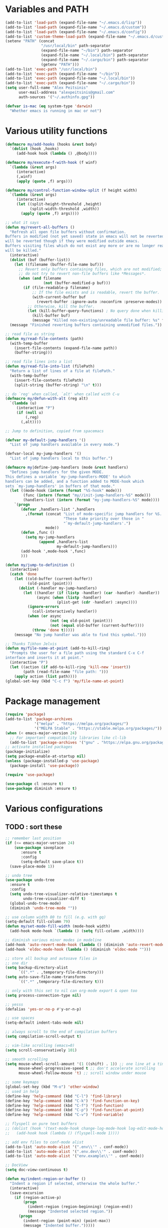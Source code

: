 * Variables and PATH
   
#+BEGIN_SRC emacs-lisp
(add-to-list 'load-path (expand-file-name "~/.emacs.d/lisp"))
(add-to-list 'load-path (expand-file-name "~/.emacs.d/custom"))
(add-to-list 'load-path (expand-file-name "~/.emacs.d/config"))
(add-to-list 'custom-theme-load-path (expand-file-name "~/.emacs.d/custom-themes/"))
(setenv "PATH" (concat
                "/usr/local/bin" path-separator
                (expand-file-name "~/bin") path-separator
                (expand-file-name "~/.local/bin") path-separator
                (expand-file-name "~/.cargo/bin") path-separator
                (getenv "PATH")))
(add-to-list 'exec-path "/usr/local/bin")
(add-to-list 'exec-path (expand-file-name "~/bin"))
(add-to-list 'exec-path (expand-file-name "~/.local/bin"))
(add-to-list 'exec-path (expand-file-name "~/.cargo/bin"))
(setq user-full-name "Alex Peitsinis"
      user-mail-address "alexpeitsinis@gmail.com"
      auth-sources '("~/.authinfo.gpg"))

(defvar is-mac (eq system-type 'darwin)
  "Whether emacs is running in mac or not")
#+END_SRC
   
* Various utility functions
   
#+BEGIN_SRC emacs-lisp
(defmacro my/add-hooks (hooks &rest body)
  `(dolist (hook ,hooks)
     (add-hook hook (lambda () ,@body))))

(defmacro my/execute-f-with-hook (f winf)
  `(lambda (&rest args)
     (interactive)
     (,winf)
     (apply (quote ,f) args)))

(defmacro my/control-function-window-split (f height width)
  `(lambda (&rest args)
     (interactive)
     (let ((split-height-threshold ,height)
           (split-width-threshold ,width))
       (apply (quote ,f) args))))

;; what it says
(defun my/revert-all-buffers ()
  "Refresh all open file buffers without confirmation.
Buffers in modified (not yet saved) state in emacs will not be reverted. They
will be reverted though if they were modified outside emacs.
Buffers visiting files which do not exist any more or are no longer readable
will be killed."
  (interactive)
  (dolist (buf (buffer-list))
    (let ((filename (buffer-file-name buf)))
      ;; Revert only buffers containing files, which are not modified;
      ;; do not try to revert non-file buffers like *Messages*.
      (when (and filename
                 (not (buffer-modified-p buf)))
        (if (file-readable-p filename)
            ;; If the file exists and is readable, revert the buffer.
            (with-current-buffer buf
              (revert-buffer :ignore-auto :noconfirm :preserve-modes))
          ;; Otherwise, kill the buffer.
          (let (kill-buffer-query-functions) ; No query done when killing buffer
            (kill-buffer buf)
            (message "Killed non-existing/unreadable file buffer: %s" filename))))))
  (message "Finished reverting buffers containing unmodified files."))

;; read file as string
(defun my/read-file-contents (path)
  (with-temp-buffer
    (insert-file-contents (expand-file-name path))
    (buffer-string)))

;; read file lines into a list
(defun my/read-file-into-list (filePath)
  "Return a list of lines of a file at filePath."
  (with-temp-buffer
    (insert-file-contents filePath)
    (split-string (buffer-string) "\n" t)))

;; do `reg' when called, `alt' when called with C-u
(defmacro my/defun-with-alt (reg alt)
  `(lambda (u)
     (interactive "P")
     (if (null u)
         (,reg)
       (,alt))))

;; Jump to definition, copied from spacemacs

(defvar my-default-jump-handlers '()
  "List of jump handlers available in every mode.")

(defvar-local my-jump-handlers '()
  "List of jump handlers local to this buffer.")

(defmacro my|define-jump-handlers (mode &rest handlers)
  "Defines jump handlers for the given MODE.
This defines a variable `my-jump-handlers-MODE' to which
handlers can be added, and a function added to MODE-hook which
sets `my-jump-handlers' in buffers of that mode."
  (let ((mode-hook (intern (format "%S-hook" mode)))
        (func (intern (format "my//init-jump-handlers-%S" mode)))
        (handlers-list (intern (format "my-jump-handlers-%S" mode))))
    `(progn
       (defvar ,handlers-list ',handlers
         ,(format (concat "List of mode-specific jump handlers for %S. "
                          "These take priority over those in "
                          "`my-default-jump-handlers'.")
                  mode))
       (defun ,func ()
         (setq my-jump-handlers
               (append ,handlers-list
                       my-default-jump-handlers)))
       (add-hook ',mode-hook ',func)
       )))

(defun my/jump-to-definition ()
  (interactive)
  (catch 'done
    (let ((old-buffer (current-buffer))
          (old-point (point)))
      (dolist (-handler my-jump-handlers)
        (let ((handler (if (listp -handler) (car -handler) -handler))
              (async (when (listp -handler)
                       (plist-get (cdr -handler) :async))))
          (ignore-errors
            (call-interactively handler))
          (when (or async
                    (not (eq old-point (point)))
                    (not (equal old-buffer (current-buffer))))
            (throw 'done t)))))
    (message "No jump handler was able to find this symbol.")))

;; Thanks Tikhon Jelvis
(defun my/file-name-at-point (add-to-kill-ring)
  "Prompts the user for a file path using the standard C-x C-f
interface and inserts it at point."
  (interactive "P")
  (let ((action (if add-to-kill-ring 'kill-new 'insert))
        (path (read-file-name "file path: ")))
    (apply action (list path))))
(global-set-key (kbd "C-c f") 'my/file-name-at-point)
#+END_SRC

* Package management
   
#+BEGIN_SRC emacs-lisp
(require 'package)
(add-to-list 'package-archives
             '("melpa" . "https://melpa.org/packages/")
             '("MELPA Stable" . "https://stable.melpa.org/packages/"))
(when (< emacs-major-version 24)
  ;; For important compatibility libraries like cl-lib
  (add-to-list 'package-archives '("gnu" . "https://elpa.gnu.org/packages/")))
;; activate installed packages
(package-initialize)
(setq package-enable-at-startup nil)
(unless (package-installed-p 'use-package)
  (package-install 'use-package))

(require 'use-package)

(use-package cl :ensure t)
(use-package diminish :ensure t)
#+END_SRC
   
* Various configurations
** TODO : sort these
   
#+BEGIN_SRC emacs-lisp
;; remember last position
(if (<= emacs-major-version 24)
    (use-package saveplace
       :ensure t
       :config
       (setq-default save-place t))
  (save-place-mode 1))

;; undo tree
(use-package undo-tree
  :ensure t
  :config
  (setq undo-tree-visualizer-relative-timestamps t
        undo-tree-visualizer-diff t)
  (global-undo-tree-mode)
  (diminish 'undo-tree-mode ""))

;; use column width 80 to fill (e.g. with gq)
(setq-default fill-column 79)
(defun my/set-mode-fill-width (mode-hook width)
  (add-hook mode-hook `(lambda () (setq fill-column ,width))))

;; diminish various minor modes in modeline
(add-hook 'auto-revert-mode-hook (lambda () (diminish 'auto-revert-mode "")))
(add-hook 'eldoc-mode-hook (lambda () (diminish 'eldoc-mode "")))

;; store all backup and autosave files in
;; one dir
(setq backup-directory-alist
      `((".*" . ,temporary-file-directory)))
(setq auto-save-file-name-transforms
      `((".*" ,temporary-file-directory t)))

;; only with this set to nil can org-mode export & open too
(setq process-connection-type nil)

;; yesss
(defalias 'yes-or-no-p #'y-or-n-p)

;; use spaces
(setq-default indent-tabs-mode nil)

;; always scroll to the end of compilation buffers
(setq compilation-scroll-output t)

;; vim-like scrolling (emacs=0)
(setq scroll-conservatively 101)

;; smooth scrolling
(setq mouse-wheel-scroll-amount '(1 ((shift) . 1)) ;; one line at a time
      mouse-wheel-progressive-speed t ;; don't accelerate scrolling
      mouse-wheel-follow-mouse 't) ;; scroll window under mouse

;; some keymaps
(global-set-key (kbd "M-o") 'other-window)
;; used in help
(define-key 'help-command (kbd "C-l") 'find-library)
(define-key 'help-command (kbd "C-k") 'find-function-on-key)
(define-key 'help-command (kbd "C-f") 'find-function)
(define-key 'help-command (kbd "C-p") 'find-function-at-point)
(define-key 'help-command (kbd "C-v") 'find-variable)

;; flyspell on pure text buffers
;; (dolist (hook '(text-mode-hook change-log-mode-hook log-edit-mode-hook))
;;   (add-hook hook (lambda () (flyspell-mode 1))))

;; add env files to conf-mode alist
(add-to-list 'auto-mode-alist '(".env\\'" . conf-mode))
(add-to-list 'auto-mode-alist '(".env.dev\\'" . conf-mode))
(add-to-list 'auto-mode-alist '("env.example\\'" . conf-mode))

;; DocView
(setq doc-view-continuous t)

(defun my/indent-region-or-buffer ()
  "Indent a region if selected, otherwise the whole buffer."
  (interactive)
  (save-excursion
    (if (region-active-p)
        (progn
          (indent-region (region-beginning) (region-end))
          (message "Indented selected region."))
      (progn
        (indent-region (point-min) (point-max))
        (message "Indented buffer.")))))

(use-package smartparens
  :ensure t
  :defer t
  :commands (sp-split-sexp sp-newline sp-up-sexp)

  :init
  (defun my/smartparens-pair-newline (id action context)
    (save-excursion
      (newline)
      (indent-according-to-mode)))

  (defun my/smartparens-pair-newline-and-indent (id action context)
    (my/smartparens-pair-newline id action context)
    (indent-according-to-mode))

  (setq sp-show-pair-delay 0.2
        ;; fix paren highlighting in normal mode
        sp-show-pair-from-inside t
        sp-cancel-autoskip-on-backward-movement nil
        sp-highlight-pair-overlay nil
        sp-highlight-wrap-overlay nil
        sp-highlight-wrap-tag-overlay nil)

  (use-package evil-smartparens
    :ensure t
    :config
    (diminish 'evil-smartparens-mode ""))

  (my/add-hooks '(prog-mode-hook comint-mode-hook css-mode-hook) (smartparens-mode))
  (setq my/lisp-mode-hooks '(emacs-lisp-mode-hook clojure-mode-hook))
  (my/add-hooks my/lisp-mode-hooks (smartparens-strict-mode) (evil-smartparens-mode))

  :config
  (require 'smartparens-config)
  (show-smartparens-global-mode +1)

  ;; don't create a pair with single quote in minibuffer
  (sp-local-pair 'minibuffer-inactive-mode "'" nil :actions nil)

  (sp-pair "(" nil :post-handlers
           '(:add (my/smartparens-pair-newline-and-indent "RET")))
  (sp-pair "{" nil :post-handlers
           '(:add (my/smartparens-pair-newline-and-indent "RET")))
  (sp-pair "[" nil :post-handlers
           '(:add (my/smartparens-pair-newline-and-indent "RET")))

  (diminish 'smartparens-mode "")

  ;; keybindings
  (sp-use-paredit-bindings)
  (define-key smartparens-mode-map (kbd "C-M-k") 'sp-kill-sexp)
  (define-key smartparens-mode-map (kbd "C-M-w") 'sp-copy-sexp)
  (define-key smartparens-mode-map (kbd "M-j") nil))

(use-package which-key
  :ensure t
  :config
  (which-key-mode)
  (diminish 'which-key-mode ""))

(use-package imenu-list
  :ensure t
  :config

  (defun my/imenu-list-jump-to-window ()
    "Jump to imenu-list window if visible, otherwise create it and jump."
    (interactive)
    (if (get-buffer-window imenu-list-buffer-name)
        (select-window (get-buffer-window imenu-list-buffer-name))
      (progn
        (imenu-list-minor-mode)
        (select-window (get-buffer-window imenu-list-buffer-name)))))

  (defun my/imenu-list-smart-toggle ()
    "If imenu-list window doesn't exist, create it and jump. If if does but
it is not the current buffer, jump there. If it exists and it's the current
buffer, close it."
    (interactive)
    (if (eq (current-buffer) (get-buffer imenu-list-buffer-name))
        (imenu-list-quit-window)
      (my/imenu-list-jump-to-window)))

  ;; (global-set-key (kbd "C-\\") #'imenu-list-minor-mode)
  (global-set-key (kbd "C-\\") #'my/imenu-list-smart-toggle)
  (setq imenu-list-size 30))

(use-package zeal-at-point
  :unless is-mac
  :ensure t
  :config
  (global-set-key (kbd "C-c d") 'zeal-at-point)
  (add-to-list 'zeal-at-point-mode-alist '(python-mode . ("python" "django")))
  (add-to-list 'zeal-at-point-mode-alist '(haskell-mode . "haskell"))
  (add-to-list 'zeal-at-point-mode-alist '(js2-mode . "react")))

(use-package dash-at-point
  :if is-mac
  :ensure t
  :config
  (global-set-key (kbd "C-c d") 'dash-at-point))

(use-package hideshow
  :config
  (diminish 'hs-minor-mode "")
  (add-hook 'prog-mode-hook #'hs-minor-mode))

(use-package expand-region
  :ensure t
  :config
  (global-set-key (kbd "C-=") 'er/expand-region)
  (global-set-key (kbd "C-M-=") 'er/contract-region))

(use-package misc
  :config
  (global-set-key (kbd "M-Z") 'zap-up-to-char))
#+END_SRC

** engine-mode
   
#+BEGIN_SRC emacs-lisp
(use-package engine-mode
  :ensure t
  :config
  (engine-mode t)

  (defengine github
    "https://github.com/search?ref=simplesearch&q=%s"
    :keybinding "c")

  (defengine google
    "http://www.google.com/search?ie=utf-8&oe=utf-8&q=%s"
    :keybinding "g")

  (defengine google-images
    "http://www.google.com/images?hl=en&source=hp&biw=1440&bih=795&gbv=2&aq=f&aqi=&aql=&oq=&q=%s"
    :keybinding "i")

  (defengine google-maps
    "http://maps.google.com/maps?q=%s")

  (defengine rfcs
    "http://pretty-rfc.herokuapp.com/search?q=%s"
    :keybinding "r")

  (defengine wikipedia
    "http://www.wikipedia.org/search-redirect.php?language=en&go=Go&search=%s"
    :keybinding "w")

  (defengine wiktionary
    "https://www.wikipedia.org/search-redirect.php?family=wiktionary&language=en&go=Go&search=%s")

  (defengine wolfram-alpha
    "http://www.wolframalpha.com/input/?i=%s"
    :keybinding "m")

  (defengine youtube
    "http://www.youtube.com/results?aq=f&oq=&search_query=%s"
    :keybinding "v")

  (defengine hoogle
    "https://hoogle.haskell.org/?hoogle=%s"
    :keybinding "h"))
#+END_SRC

** jumping to places

#+BEGIN_SRC emacs-lisp
(defun my/goto-line-show ()
  "Show line numbers temporarily, while prompting for the line number input."
  (interactive)
  (unwind-protect
      (progn
        (linum-mode 1)
        (call-interactively #'goto-line))
    (linum-mode -1)))

(global-set-key (kbd "C-x l") 'my/goto-line-show)
#+END_SRC

** anzu

#+BEGIN_SRC emacs-lisp
(use-package anzu
  :ensure t
  :config
  (use-package evil-anzu
    :ensure t
    :config
    (with-eval-after-load 'evil (require 'evil-anzu)))
  (setq anzu-mode-lighter "")
  (global-anzu-mode +1))
#+END_SRC

* Term, eshell and comint-mode
** Terms
  
#+BEGIN_SRC emacs-lisp
(add-hook 'term-mode-hook
          (lambda ()
            (linum-mode 0)
            (define-key term-raw-map (kbd "M-o") 'other-window)
            (set-face-background 'term (face-attribute 'default :background))))

;; automatically close term buffers on EOF
(defun oleh-term-exec-hook ()
  (let* ((buff (current-buffer))
         (proc (get-buffer-process buff)))
    (set-process-sentinel
     proc
     `(lambda (process event)
        (if (string= event "finished\n")
            (kill-buffer ,buff))))))

(add-hook 'term-exec-hook 'oleh-term-exec-hook)

;; comint
(setq comint-prompt-read-only t)

(defun my/comint-clear-buffer ()
  (interactive)
  (let ((comint-buffer-maximum-size 0))
    (comint-truncate-buffer)))

(add-hook 'comint-mode-hook
          (lambda ()
            (define-key comint-mode-map (kbd "C-l") 'my/comint-clear-buffer)))

#+END_SRC

** eshell

#+BEGIN_SRC emacs-lisp
(setq eshell-destroy-buffer-when-process-dies t)
(setq eshell-history-size 1024)
(setq eshell-prompt-regexp "^[^#$]* [#$] ")
(load "em-hist")           ; So the history vars are defined
(if (boundp 'eshell-save-history-on-exit)
    (setq eshell-save-history-on-exit t)) ; Don't ask, just save
(if (boundp 'eshell-ask-to-save-history)
    (setq eshell-ask-to-save-history 'always)) ; For older(?) version

(defun pwd-repl-home (pwd)
  (interactive)
  (let* ((home (expand-file-name (getenv "HOME")))
   (home-len (length home)))
    (if (and
   (>= (length pwd) home-len)
   (equal home (substring pwd 0 home-len)))
  (concat "~" (substring pwd home-len))
      pwd)))

(defun curr-dir-git-branch-string (pwd)
  "Returns current git branch as a string, or the empty string if
PWD is not in a git repo (or the git command is not found)."
  (interactive)
  (when (and (eshell-search-path "git")
             (locate-dominating-file pwd ".git"))
    (let ((git-output (shell-command-to-string (concat "cd " pwd " && git branch | grep '\\*' | sed -e 's/^\\* //'"))))
      (propertize (concat "["
              (if (> (length git-output) 0)
                  (substring git-output 0 -1)
                "(no branch)")
              "]") 'face 'font-lock-string-face)
      )))

(setq eshell-prompt-function
      (lambda ()
        (concat
         (propertize ((lambda (p-lst)
            (if (> (length p-lst) 3)
                (concat
                 (mapconcat (lambda (elm) (if (zerop (length elm)) ""
                                            (substring elm 0 1)))
                            (butlast p-lst 3)
                            "/")
                 "/"
                 (mapconcat (lambda (elm) elm)
                            (last p-lst 3)
                            "/"))
              (mapconcat (lambda (elm) elm)
                         p-lst
                         "/")))
          (split-string (pwd-repl-home (eshell/pwd)) "/")) 'face 'font-lock-type-face)
         (or (curr-dir-git-branch-string (eshell/pwd)))
         (propertize " $" 'face 'font-lock-type-face)
         (propertize " " 'face 'default)
         )))

(require 'em-smart)
(setq eshell-where-to-jump 'begin)
(setq eshell-review-quick-commands nil)
(setq eshell-smart-space-goes-to-end t)

(defun eshell/clear ()
  (interactive)
  "Clear the eshell buffer."
  (let ((inhibit-read-only t))
    (erase-buffer)
    (eshell-send-input)))

(add-hook 'eshell-mode-hook
          (lambda ()
            (define-key eshell-mode-map (kbd "C-l") 'eshell/clear)))
#+END_SRC

* UI
   
#+BEGIN_SRC emacs-lisp
;; highlight numbers
(use-package highlight-numbers
  :ensure t
  :config
  (my/add-hooks '(prog-mode-hook css-mode-hook) (highlight-numbers-mode)))

;; visual effect after closing delimiter
(setq show-paren-delay 0.3)

;; show column in modeline
(setq column-number-mode t)

;; disable annoying stuff
(setq ring-bell-function 'ignore
      inhibit-startup-message t
      inhibit-splash-screen t
      initial-scratch-message nil)
(menu-bar-mode -1)
(scroll-bar-mode -1)
(tool-bar-mode -1)

;; linum
(use-package linum :config (setq linum-format 'dynamic))

;; hl-line
(setq hl-line-sticky-flag nil)
(defun my/hl-line-set-bg ()
  (let* ((func (if (eq my/theme-type 'dark) 'color-lighten-name 'color-darken-name))
         (bg (face-attribute 'default :background)))
    (set-face-attribute 'hl-line nil :inherit nil)
    (set-face-attribute 'hl-line nil :inverse-video nil)
    (set-face-attribute
     'hl-line nil :background
     (funcall func bg 5))))
(add-hook 'my/theme-change-hook 'my/hl-line-set-bg)
;; (add-hook 'prog-mode-hook 'hl-line-mode)

;; highlight trailing whitespace
(setq whitespace-style '(face trailing))
(add-hook 'whitespace-mode-hook
          #'(lambda () (diminish 'whitespace-mode "")))
(add-hook 'prog-mode-hook #'whitespace-mode)

(use-package fill-column-indicator
  :if (>= emacs-major-version 25)
  :ensure t
  :init
  (setq fci-handle-truncate-lines t)
  (setq
   fci-mode-hooks
   '(python-mode-hook
     markdown-mode-hook))
  (defun my/set-fci-rule-color ()
    (setq fci-rule-color
          (let ((bg-color (face-attribute 'default :background)))
            (if (eq my/theme-type 'dark)
                (color-lighten-name bg-color 10)
              (color-darken-name bg-color 10)))))
  (add-hook 'fci-mode-hook #'my/set-fci-rule-color)
  (my/add-hooks
   fci-mode-hooks
   (my/set-fci-rule-color) (fci-mode)))

;; (use-package hl-todo :ensure t)

#+END_SRC

** highlight whitespace
   
#+BEGIN_SRC emacs-lisp :tangle no
;; 80-column rule
(use-package whitespace
  :ensure t
  :config
  (setq whitespace-line-column 79)
  (setq whitespace-style '(face lines-tail))
  (setq whitespace-global-modes '(python-mode))
  (global-whitespace-mode +1)
  (diminish 'global-whitespace-mode ""))
#+END_SRC

* Theme

#+BEGIN_SRC emacs-lisp
(unless is-mac
  (defvar zenburn-override-colors-alist)
  (setq zenburn-override-colors-alist
        '(
          ("zenburn-bg" . "#3a3a3a")
          ("zenburn-bg+1" . "#494949")
          )))

(defvar my/themes
  `((my/abyss
     .
     ((theme . abyss)
      (faces . ((default (:background "#141414" :foreground "#bbe0f0"))
                (fringe (:background "#282828"))
                (mode-line-inactive (:box nil :foreground "#cc79a7" :background "#3a3a3a"))
                (region (:background "#253b76"))
                (show-paren-match (:background "#365096"))))))
    (my/tomorrow-night-eighties
     .
     ((theme . sanityinc-tomorrow-eighties)
      (faces . ((default (:foreground "#cccccc" :background "#1a1a1a"))
                (region (:background "#424242"))
                (cursor (:background "#cccccc"))
                (font-lock-comment-face (:foreground "#999999" :slant normal))
                (mode-line-buffer-id (:foreground "#cc99cc" :weight bold))
                (persp-selected-face (:foreground "#297fd6" :weight bold))
                (mode-line (:background "#585858" :foreground "#cccccc" :box (:line-width 1 :color "#515151") :weight normal))
                (mode-line-inactive (:inherit mode-line :background "#313131" :foreground "#999999" :weight normal))))))
    (my/darktooth
     .
     ((theme . darktooth)
      (faces . ((fringe (:background "#2a2a2a"))
                (default (:foreground "#e5dfbc" :background "#202020"))
                (persp-selected-face (:foreground "#297fd6" :weight bold))
                (font-lock-function-name-face (:foreground "#74b8bc"))
                (mode-line (:box nil :foreground "#e5dfbc" :background "#4d4845"))
                (mode-line-inactive (:box nil :foreground "#a89984" :background "#33302d"))))))
    (my/nimbus
     .
     ((theme . nimbus)
      (faces . ((mode-line (:box nil :foreground "#ced4e0" :background "#414968"))
                (mode-line-inactive (:box nil :foreground "#4b7192" :background "#272a34"))
                (persp-selected-face (:foreground "#66b1ff" :weight bold))
                (modeline-flycheck-error (:foreground "#e05e5e"))
                (modeline-flycheck-warning (:foreground "#bcb34b"))
                (modeline-flycheck-info (:foreground "#65a0ed"))
                ;; (mode-line-inactive (:foreground "black" :background "#415953"))
                ;; (persp-selected-face (:foreground "blue" :weight bold))
                ;; (modeline-flycheck-error (:foreground "#ff7272"))
                ;; (modeline-flycheck-warning (:foreground "#bcb34b"))
                (region (:background "#203b56"))
                (fringe (:background "#222222"))
                (show-paren-match (:background "#245587"))))))
    (my/blackboard
     .
     ((theme . blackboard)
      (faces . ((default (:foreground "#e2e2e2" :background "#0c1021"))
                (mode-line (:box nil :foreground "#ced4e0" :background "#414968"))
                (mode-line-inactive (:box nil :foreground "#4b7192" :background "#272a34"))
                (modeline-flycheck-error (:foreground "#e05e5e"))
                (modeline-flycheck-warning (:foreground "#bcb34b"))
                (modeline-flycheck-info (:foreground "#65a0ed"))
                (persp-selected-face (:foreground "#66b1ff" :weight bold))
                (font-lock-comment-face (:foreground "#9b9b9b" :slant italic))
                (linum (:inherit fringe :foreground "#607480"))
                (magit-section-highlight (:background "#203b56"))
                (show-paren-match (:background "#245587"))))))
    ))

(defvar my/avail-themes '(deeper-blue wombat))
(defvar my/current-theme 0)

(defvar my/theme-type 'dark)
(defvar my/theme-change-hook nil)

(defun my/set-theme (&optional theme-name theme-type)
  (let* ((theme-name- (if (null theme-name) (elt my/avail-themes my/current-theme) theme-name))
         (theme-name (if (listp theme-name-) (car theme-name-) theme-name-))
         (theme-type
          (if (null theme-type)
              (if (listp theme-name-) (cdr theme-name-))
            theme-type))
         (config (cdr (assoc theme-name my/themes)))
         (my-theme (cdr (assoc 'theme config)))
         (theme (if (null my-theme) theme-name my-theme))
         (tp- (if (null theme-type) (cdr (assoc 'type config)) theme-type))
         (tp (if (null tp-) 'dark tp-))
         (faces (cdr (assoc 'faces config)))
         (post-eval (cdr (assoc 'post-eval config)))
         (org-block-begin-end-bg (cdr (assoc 'org-block-begin-end-bg config)))
         (org-block-fg (cdr (assoc 'org-block-fg config)))
         (org-block-bg (cdr (assoc 'org-block-bg config))))
    ;; disable all currently enabled themes (otherwise faces get messed up)
    (mapc 'disable-theme custom-enabled-themes)
    (load-theme theme t)
    (setq my/theme-type tp)
    (dolist (fc faces)
      (let ((face (nth 0 fc))
            (props (nth 1 fc)))
        (unless (null face)
          (custom-theme-set-faces
           theme
           `(,face ((t ,@props)))))))
    (unless (null post-eval)
      (mapc #'eval post-eval)))
  (run-hooks 'my/theme-change-hook))

(defun my/toggle-theme ()
  (interactive)
  (let* ((next-theme (mod (1+ my/current-theme) (length my/avail-themes)))
         (theme (elt my/avail-themes next-theme)))
    (setq my/current-theme next-theme)
    (my/set-theme)))

(defun my/refresh-theme ()
  (interactive)
  (my/set-theme)
  (setq linum-format 'dynamic))
#+END_SRC
   
* Font

#+BEGIN_SRC emacs-lisp
;; can set avail-fonts in ~/.emacs.d/hosts in the corresponding host file
(defvar my/avail-fonts '("Monospace-12"))
(defvar my/current-font 0)

(defun my/set-font (&optional font)
  (let ((font (if (null font) (elt my/avail-fonts my/current-font) font)))
    (set-frame-font font)))

(defun my/toggle-font ()
  (interactive)
  (let ((next-font (mod (1+ my/current-font) (length my/avail-fonts))))
    (my/set-font (elt my/avail-fonts next-font))
    (setq my/current-font next-font)))

(defun my/refresh-font ()
  (interactive)
  (my/set-font (elt my/avail-fonts my/current-font)))

;; size & scaling
(setq text-scale-mode-step 1.05)
(define-key global-map (kbd "C-+") 'text-scale-increase)
(define-key global-map (kbd "C--") 'text-scale-decrease)

#+END_SRC

* VCS
** Magit
   
#+BEGIN_SRC emacs-lisp
(use-package magit
  :ensure t
  :defer t
  :init
  (use-package magit-todos :ensure t)
  (magit-todos-mode)
  (global-set-key (kbd "C-x g") 'magit-status)
  (global-set-key (kbd "C-x M-g") 'magit-dispatch-popup)
  (add-hook 'magit-blame-mode-hook
            (lambda ()
              (if (or (not (boundp 'magit-blame-mode))
                      magit-blame-mode)
                  (evil-emacs-state)
                (evil-exit-emacs-state)))))
#+END_SRC

** Diff-hl

#+BEGIN_SRC emacs-lisp
(defun my/diff-hl-set-fringe-faces ()
  (let* ((dark (eq my/theme-type 'dark))
         (ins-bg (if dark "#143514" "#b9e0b3"))
         (ins-fg (if dark "#4c934c" "#143514"))
         (ch-bg (if dark "#122544" "#b5d8f4"))
         (ch-fg (if dark "#466daf" "#122544"))
         (del-bg (if dark "#491111" "#f4b5b5"))
         (del-fg (if dark "#bc4d4d" "#491111")))
    (set-face-attribute 'diff-hl-insert nil :background ins-bg)
    (set-face-attribute 'diff-hl-insert nil :foreground ins-fg)
    (set-face-attribute 'diff-hl-change nil :background ch-bg)
    (set-face-attribute 'diff-hl-change nil :foreground ch-fg)
    (set-face-attribute 'diff-hl-delete nil :background del-bg)
    (set-face-attribute 'diff-hl-delete nil :foreground del-fg)))

(if (display-graphic-p)
    (use-package diff-hl
      :ensure t
      :config
      (global-diff-hl-mode)
      (add-hook 'dired-mode-hook 'diff-hl-dired-mode)
      (add-hook 'my/theme-change-hook 'my/diff-hl-set-fringe-faces)
      (diff-hl-flydiff-mode))
  (use-package git-gutter+
    :ensure t
    :config
    (global-git-gutter+-mode)))

#+END_SRC

* Evil-mode

Keybind to command mapping

#+BEGIN_SRC emacs-lisp
(defvar my/leader-keys
  '(
    ("]"  find-tag-other-window)
    (";"  evilnc-comment-or-uncomment-lines)

    ("bb" helm-buffers-list)
    ("bn" next-buffer)
    ("bp" previous-buffer)

    ("el" my/toggle-flycheck-error-list)

    ("fa" helm-ag)
    ("ff" helm-find)

    ("h"  help)

    ("j"  my/jump-to-definition)

    ("n"  my/file-tree)

    ("pl" persp-next)
    ("ph" persp-prev)
    ("pp" projectile-persp-switch-project)
    ("pq" persp-kill)
    ("pr" persp-rename)
    ("ps" counsel-projectile-ag)
    ("pt" my/counsel-ag-todos-global)

    ("sd" pwd)

    ("t8" fci-mode)
    ("tf" my/toggle-font)
    ("tg" global-diff-hl-mode)
    ("tj" my/toggle-jsmodes)
    ("tl" linum-mode)
    ("th" hl-line-mode)
    ("ts" flycheck-mode)
    ("tt" my/toggle-theme)
    ("tw" toggle-truncate-lines)

    ("uh" rainbow-mode)
    ("um" menu-bar-mode)
    ("up" rainbow-delimiters-mode)

    ("ws" evil-window-split)
    ("wv" evil-window-vsplit)

    ("Ts" counsel-load-theme)
    ))
#+END_SRC

For when I'm not using evil mode

#+BEGIN_SRC emacs-lisp :tangle no
(define-prefix-command 'my/leader-map)

(define-key ctl-x-map "t" 'my/leader-map)

(dolist (i my/leader-keys)
  (let ((k (car i))
        (f (cadr i)))
    (define-key my/leader-map k f)))
#+END_SRC

   
#+BEGIN_SRC emacs-lisp
(use-package evil-leader
  :ensure t
  :config
  (global-evil-leader-mode)
  (evil-leader/set-leader "<SPC>")
  (dolist (i my/leader-keys)
  (let ((k (car i))
        (f (cadr i)))
    (evil-leader/set-key k f)))
  )

(use-package evil
  :ensure t
  :config
  (setq evil-want-C-i-jump nil)
  ;; (setq evil-move-cursor-back nil)  ;; works better with lisp navigation
  ;; (evil-mode 1)
  (my/add-hooks
   '(
     prog-mode-hook
     text-mode-hook
     outline-mode-hook
     haskell-cabal-mode-hook
     conf-unix-mode-hook
     conf-colon-mode-hook
     conf-space-mode-hook
     conf-windows-mode-hook
     toml-mode
     )
   (evil-local-mode))

  (defun my/make-emacs-mode (mode)
    "Make `mode' use emacs keybindings."
    (delete mode evil-insert-state-modes)
    (add-to-list 'evil-emacs-state-modes mode))

  ;; emacs mode is default in some modes
  ;; (dolist (mode '(term-mode
                  ;; eshell-mode
                  ;; shell-mode
                  ;; special-mode
                  ;; xref--xref-buffer-mode
                  ;; haskell-error-mode
                  ;; haskell-interactive-mode
                  ;; intero-repl-mode
                  ;; cider-repl-mode
                  ;; dired-mode
                  ;; treemacs-mode
                  ;; elfeed-search-mode
                  ;; elfeed-show-mode
                  ;; erc-mode
                  ;; ))
    ;; (my/make-emacs-mode mode))

  ;; don't need C-n, C-p
  (define-key evil-insert-state-map (kbd "C-n") nil)
  (define-key evil-insert-state-map (kbd "C-p") nil)

  ;; magit
  (evil-define-key 'normal magit-blame-mode-map (kbd "q") 'magit-blame-quit)

  ;; intercept ESC when running in terminal
  (setq evil-intercept-esc t)
  (evil-esc-mode)

  ;; move state to beginning of modeline
  (setq evil-mode-line-format '(before . mode-line-front-space))

  (defadvice evil-search-next
      (after advice-for-evil-search-next activate)
    (evil-scroll-line-to-center (line-number-at-pos)))

  (defadvice evil-search-previous
      (after advice-for-evil-search-previous activate)
    (evil-scroll-line-to-center (line-number-at-pos)))

  ;; this is needed to be able to use C-h
  (global-set-key (kbd "C-h") 'help)
  (define-key evil-normal-state-map (kbd "C-h") 'undefined)
  (define-key evil-insert-state-map (kbd "C-h") 'undefined)
  (define-key evil-visual-state-map (kbd "C-h") 'undefined)

  (define-key evil-emacs-state-map (kbd "C-h") 'help)
  (define-key evil-insert-state-map (kbd "C-k") nil)

  (define-key evil-normal-state-map (kbd "M-.") nil)

  (define-key evil-normal-state-map (kbd "C-h") 'evil-window-left)
  (define-key evil-normal-state-map (kbd "C-j") 'evil-window-down)
  (define-key evil-normal-state-map (kbd "C-k") 'evil-window-up)
  (define-key evil-normal-state-map (kbd "C-l") 'evil-window-right)

  (define-key evil-normal-state-map (kbd ";") 'evil-ex)
  (define-key evil-visual-state-map (kbd ";") 'evil-ex)
  (evil-ex-define-cmd "sv" 'split-window-below)

  (define-key evil-normal-state-map (kbd "C-p") 'counsel-projectile-find-file)

  (define-key evil-insert-state-map (kbd "C-M-i") 'company-complete)

  (define-key evil-visual-state-map (kbd "<") #'(lambda ()
                 (interactive)
                 (progn
                     (call-interactively 'evil-shift-left)
                     (execute-kbd-macro "gv"))))

  (define-key evil-visual-state-map (kbd ">") #'(lambda ()
                 (interactive)
                 (progn
                     (call-interactively 'evil-shift-right)
                     (execute-kbd-macro "gv"))))

  ;; search with star while in v-mode
  (use-package evil-visualstar
    :ensure t
    :config
    (global-evil-visualstar-mode))
  )

#+END_SRC

Can be used without evil:

#+BEGIN_SRC emacs-lisp
(use-package evil-nerd-commenter
    :ensure t
    :config
    ;; evilnc toggles instead of commenting/uncommenting
    (setq evilnc-invert-comment-line-by-line t)
    (define-key global-map (kbd "M-;") 'evilnc-comment-or-uncomment-lines))

(use-package evil-surround
  :ensure t
  :config
  (global-evil-surround-mode 1)
  (evil-define-key 'visual evil-surround-mode-map "s" 'evil-surround-region)
  ;; (defconst my/mark-active-alist
  ;; `((mark-active
  ;;     ,@(let ((m (make-sparse-keymap)))
  ;;         (define-key m (kbd "s") 'evil-surround-region)
  ;;         m))))
  ;; (add-to-list 'emulation-mode-map-alists 'my/mark-active-alist)
  )
#+END_SRC

* Hybrid input mode
  
# Copied directly from spacemacs

#+BEGIN_SRC emacs-lisp
(defcustom hybrid-mode-default-state 'normal
  "Value of `evil-default-state' for hybrid-mode."
  :group 'my
  :type 'symbol)

(defcustom hybrid-mode-enable-evilified-state t
  "If non nil then evilified states is enabled in buffer supporting it."
  :group 'my
  :type 'boolean)

(defvar hybrid-mode-default-state-backup evil-default-state
  "Backup of `evil-default-state'.")

(defadvice evil-insert-state (around hybrid-insert-to-hybrid-state disable)
  "Forces Hybrid state."
  (evil-hybrid-state))

(defadvice evil-evilified-state (around hybrid-evilified-to-hybrid-state disable)
  "Forces Hybrid state."
  (if (equal -1 (ad-get-arg 0))
      ad-do-it
    (if hybrid-mode-enable-evilified-state
        ad-do-it
      ;; seems better to set the emacs state instead of hybrid for evilified
      ;; buffers
      (evil-emacs-state))))

;;;###autoload
(define-minor-mode hybrid-mode
  "Global minor mode to replace insert state by hybrid state."
  :global t
  :lighter ""
  :group 'my
  (if hybrid-mode
      (enable-hybrid-editing-style)
    (disable-hybrid-editing-style)))

(defun enable-hybrid-editing-style ()
  "Enable the hybrid editing style."
  (setq hybrid-mode-default-state-backup evil-default-state
        evil-default-state hybrid-mode-default-state)
  ;; replace evil states by `hybrid state'
  (ad-enable-advice 'evil-insert-state
                    'around 'hybrid-insert-to-hybrid-state)
  (ad-enable-advice 'evil-evilified-state
                    'around 'hybrid-evilified-to-hybrid-state)
  (ad-activate 'evil-insert-state)
  (ad-activate 'evil-evilified-state)
  ;; key bindings hooks for dynamic switching of editing styles
  (run-hook-with-args 'spacemacs-editing-style-hook 'hybrid)
  ;; initiate `hybrid state'
  )

(defun disable-hybrid-editing-style ()
  "Disable the hybrid editing style (reverting to 'vim style)."
  (setq evil-default-state hybrid-mode-default-state-backup)
  ;; restore evil states
  (ad-disable-advice 'evil-insert-state
                     'around 'hybrid-insert-to-hybrid-state)
  (ad-disable-advice 'evil-evilified-state
                     'around 'hybrid-evilified-to-hybrid-state)
  (ad-activate 'evil-insert-state)
  (ad-activate 'evil-evilified-state)
  ;; restore key bindings
  (run-hook-with-args 'spacemacs-editing-style-hook 'vim)
  ;; restore the states
  )

;; This code is from evil insert state definition, any change upstream
;; should be reflected here
;; see https://github.com/emacs-evil/evil/blob/56e92f7cb4e04e665670460093b41f58446b7a2b/evil-states.el#L108
(evil-define-state hybrid
  "Hybrid state for hybrid mode."
  :tag " <H> "
  :cursor (bar . 2)
  :message "-- HYBRID --"
  :entry-hook (evil-start-track-last-insertion)
  :exit-hook (evil-cleanup-insert-state evil-stop-track-last-insertion)
  :input-method t
  (cond
   ((evil-hybrid-state-p)
    (add-hook 'post-command-hook #'evil-maybe-remove-spaces)
    (add-hook 'pre-command-hook #'evil-insert-repeat-hook)
    (setq evil-maybe-remove-spaces t)
    (unless (eq evil-want-fine-undo t)
      (evil-start-undo-step)))
   (t
    (remove-hook 'post-command-hook #'evil-maybe-remove-spaces)
    (remove-hook 'pre-command-hook #'evil-insert-repeat-hook)
    (evil-maybe-remove-spaces t)
    (setq evil-insert-repeat-info evil-repeat-info)
    (evil-set-marker ?^ nil t)
    (unless (eq evil-want-fine-undo t)
      (evil-end-undo-step))
    (when evil-move-cursor-back
      (when (or (evil-normal-state-p evil-next-state)
                (evil-motion-state-p evil-next-state))
        (evil-move-cursor-back))))))

(define-key evil-hybrid-state-map [escape] 'evil-normal-state)

;; Override stock evil function `evil-insert-state-p'
(defun evil-insert-state-p (&optional state)
  "Whether the current state is insert."
  (and evil-local-mode
       (memq (or state evil-state) '(insert hybrid))))

(define-key evil-hybrid-state-map [escape] 'evil-normal-state)
(define-key evil-hybrid-state-map (kbd "C-w") 'evil-delete-backward-word)
#+END_SRC

* Keybindings
  
Treat hybrid mode and emacs keybindings the same way

#+BEGIN_SRC emacs-lisp :tangle no
(defun my/emacs-modes-keybind (key fun)
  (define-key global-map (kbd key) fun)
  (define-key evil-hybrid-state-map (kbd key) fun))
#+END_SRC

#+BEGIN_SRC emacs-lisp :tangle no
(define-prefix-command 'my/command-map)

(define-key ctl-x-map (kbd "C-;") 'my/command-map)

(define-key my/command-map (kbd "c") 'evil-surround-change)
#+END_SRC

#+BEGIN_SRC emacs-lisp :tangle no
(defun vi-open-line-above ()
  "Insert a newline above the current line and put point at beginning."
  (interactive)
  (unless (bolp)
    (beginning-of-line))
  (newline)
  (forward-line -1)
  (indent-according-to-mode))

(defun vi-open-line-below ()
  "Insert a newline below the current line and put point at beginning."
  (interactive)
  (unless (eolp)
    (end-of-line))
  (newline-and-indent))

(defun vi-open-line (&optional abovep)
  "Insert a newline below the current line and put point at beginning.
With a prefix argument, insert a newline above the current line."
  (interactive "P")
  (if abovep
      (vi-open-line-above)
    (vi-open-line-below)))
#+END_SRC

* Haskell

#+BEGIN_SRC emacs-lisp
(use-package intero
  :ensure t
  :defer t
  :diminish ""
  :init
  (setq intero-blacklist '("~/.xmonad"))
  :config
  ;; pretty print (use :pretty, :prettyl, :no-pretty in ghci)
  ;; this has to be installed in every repo until I find a solution
  (setq intero-extra-ghci-options '("-package" "pretty-simple"))
  ;; don't auto insert matching single quotes in haskell mode, since I
  ;; mostly use them for promoted data types
  (sp-local-pair 'haskell-mode "'" nil :actions nil)
  (sp-local-pair 'intero-repl-mode "'" nil :actions nil)
  )

(add-hook 'haskell-mode-hook
          (lambda ()
            (intero-mode-blacklist)
            (haskell-decl-scan-mode)
            (flycheck-add-next-checker 'intero '(t . haskell-hlint))
            (define-key haskell-mode-map (kbd "C-c s") 'my/haskell-save-and-format)
            ;; (eldoc-mode)
            (diminish 'haskell-mode "Hs")
            ))

(defun my/haskell-save-and-format ()
  "Formats the import statements using haskell-stylish and saves
the current file."
  (interactive)
  (save-buffer)
  (haskell-mode-stylish-buffer)
  (save-buffer))

#+END_SRC
  
** ghc-mod (not used now but some useful stuff)

#+BEGIN_SRC emacs-lisp :tangle no
(use-package ghc :ensure t :defer t)
(use-package hindent :ensure t :defer t)
(autoload 'ghc-init "ghc" nil t)
(autoload 'ghc-debug "ghc" nil t)
(my|define-jump-handlers haskell-mode)
(setq
 ghc-report-errors nil
 haskell-process-suggest-remove-import-lines t
 haskell-process-auto-import-loaded-modules t
 haskell-process-log t
 haskell-process-type 'stack-ghci
 haskell-company-ghc-show-info t)

(add-hook 'haskell-mode-hook
          (lambda ()
            (ghc-init)
            (hindent-mode)
            (eldoc-mode)
            (define-key haskell-mode-map (kbd "C-c C-h") 'my/hoogle-lookup-browser)
            (define-key haskell-mode-map (kbd "C-c h") 'my/hoogle-lookup)
            (define-key haskell-mode-map (kbd "C-c C-l") 'haskell-process-load-file)
            (define-key haskell-mode-map (kbd "C-c C-z") 'haskell-interactive-switch)
            (define-key haskell-mode-map (kbd "C-c C-n C-t") 'haskell-process-do-type)
            (define-key haskell-mode-map (kbd "C-c C-n C-i") 'haskell-process-do-info)
            (define-key haskell-mode-map (kbd "C-c C-n C-c") 'haskell-process-cabal-build)
            (define-key haskell-mode-map (kbd "C-c C-n c") 'haskell-process-cabal)
            (add-to-list 'my-jump-handlers-haskell-mode
                         'haskell-mode-jump-to-def)
            ))
(add-hook 'haskell-cabal-mode-hook
          (lambda ()
            (eldoc-mode)
            (define-key haskell-cabal-mode-map (kbd "C-c C-z") 'haskell-interactive-switch)
            (define-key haskell-cabal-mode-map (kbd "C-c C-k") 'haskell-interactive-mode-clear)
            (define-key haskell-cabal-mode-map (kbd "C-c C-c") 'haskell-process-cabal-build)
            (define-key haskell-cabal-mode-map (kbd "C-c c") 'haskell-process-cabal)
            ))
(eval-after-load 'haskell-mode '(progn (defun ghc-check-syntax ())))

(defvar my/hoogle-cmd "/home/alex/.local/bin/hoogle")
(defvar my/hoogle-server-port 26543)
(defvar my/hoogle-server-process nil)
(defvar my/hoogle-server-process-name "emacs-hoogle")
(defvar my/hoogle-server-process-buffer-name (format "*%s*" my/hoogle-server-process-name))
(defvar my/haskell-hoogle-url "http://haskell.org/hoogle/?q=%s")

(defun my/hoogle-generate-local ()
  (interactive)
  (if (projectile-project-p)
      (projectile-run-compilation
       "stack exec -- hoogle generate --local --download --database=.stack-work/hoogle")
    (error "Not in a project")))

(defun my/get-hoogle-db ()
  (let ((global-db "/home/alex/.hoogle/.hoogle"))
    (if (projectile-project-p)
        (progn
          (let ((local-db (projectile-expand-root ".stack-work/hoogle")))
            (if (file-exists-p local-db)
                local-db
              global-db)))
      global-db)))

(defun my/select-hoogle-db ()
  (let* ((base-comp '("/home/alex/.hoogle/hoogle"))
         (completions
          (if (projectile-project-p)
              (progn
                (let ((proj-db (projectile-expand-root ".stack-work/hoogle")))
                  (if (file-exists-p proj-db)
                      (append (list proj-db) base-comp)
                    base-comp)))
            base-comp)))
    (completing-read
     "hoogle database:"
     completions
     nil nil nil nil (car completions))))

(defun my/hoogle-server-start ()
  (interactive)
  (let ((db (my/select-hoogle-db)))
    (unless (my/hoogle-server-running-p)
      (setq my/hoogle-server-process
            (start-process
             my/hoogle-server-process-name
             (get-buffer-create my/hoogle-server-process-buffer-name)
             "hoogle" "server"
             "-p" (number-to-string my/hoogle-server-port)
             (format "--database=%s" db)
             "--local")))))

(defun my/hoogle-server-stop ()
  (interactive)
  (when (my/hoogle-server-running-p)
    (kill-process (get-buffer-create my/hoogle-server-process-buffer-name))
    (setq my/hoogle-server-process nil)))

(defun my/hoogle-server-running-p ()
  (condition-case _err
      (process-live-p my/hoogle-server-process)
    (error nil)))

(defun my/hoogle-lookup-browser ()
  (interactive)
  (if (my/hoogle-server-running-p)
      (browse-url (format "http://localhost:%i/?hoogle=%s"
                          my/hoogle-server-port
                          (read-string "hoogle: " (haskell-ident-at-point))))
    (haskell-mode-toggle-interactive-prompt-state)
    (unwind-protect
        (when (y-or-n-p "Hoogle server not running, start server? ")
          (my/hoogle-server-start)
          (my/hoogle-lookup-browser))
      (haskell-mode-toggle-interactive-prompt-state t))))

(defun my/hoogle-lookup (query &optional info)
  (interactive
   (let ((def (haskell-ident-at-point)))
     (if (and def (symbolp def)) (setq def (symbol-name def)))
     (list (read-string (if def
                            (format "Hoogle query (default %s): " def)
                          "Hoogle query: ")
                        nil nil def)
           current-prefix-arg)))
  (if (null my/hoogle-cmd)
      (browse-url (format haskell-hoogle-url (url-hexify-string query)))
    (let ((command (concat my/hoogle-cmd
                           " --database=" (my/get-hoogle-db)
                           (if info " -i " "")
                           " --color " (shell-quote-argument query))))
      (with-help-window "*hoogle*"
        (with-current-buffer standard-output
          (insert (shell-command-to-string command))
          (ansi-color-apply-on-region (point-min) (point-max)))))))

#+END_SRC

* Python
   
#+BEGIN_SRC emacs-lisp
(use-package pyvenv) ;; this has to be downloaded

(defun eshell/workon (arg) (pyvenv-workon arg))
(defun eshell/deactivate () (pyvenv-deactivate))

(setq python-shell-prompt-detect-failure-warning nil)
(my|define-jump-handlers python-mode)
(my|define-jump-handlers cython-mode anaconda-mode-goto)
;; (my/make-emacs-mode 'inferior-python-mode)
;; (my/make-emacs-mode 'anaconda-mode-view-mode)

(defun my/mode-line-venv ()
  (if (string= major-mode "python-mode")
      (let ((venv (if (null pyvenv-virtual-env-name)
                      "-"
                    pyvenv-virtual-env-name)))
        (concat
         "["
         ;; (propertize venv 'face 'font-lock-function-name-face)
         (propertize venv 'face '(:underline t))
         ;; (propertize venv 'face '(:foreground "plum2" :distant-foreground "plum4"))
         "]"))
    ""))

(add-hook 'python-mode-hook
          (lambda ()
            (anaconda-mode)
            (diminish 'anaconda-mode "")
            (anaconda-eldoc-mode)
            (diminish 'anaconda-eldoc-mode "")
            (define-key python-mode-map (kbd "C-c C-j") 'counsel-imenu)
            (setq-default flycheck-disabled-checkers
                          (append flycheck-disabled-checkers
                                  '(python-pycompile)))
            (add-to-list 'my-jump-handlers-python-mode
                         '(anaconda-mode-find-definitions :async t))))

#+END_SRC

* Javascript
   
#+BEGIN_SRC emacs-lisp
(use-package nvm
  :if (file-exists-p "~/.nvm")
  :ensure t
  :config

  (setq my/default-node-version (car (split-string (my/read-file-contents "~/.nvm/alias/default"))))
  (defvar my/current-node-version nil
    "Currently used node version. Set only after a js file is opened")

  (defun my/add-node-to-path (version)
    (let ((pathstr (format (expand-file-name "~/.nvm/versions/node/%s/bin") version)))
      (unless (member pathstr exec-path) (setq exec-path (append exec-path (list pathstr))))))

  (defun my/remove-node-from-path (version)
    (let ((pathstr (format (expand-file-name "~/.nvm/versions/node/%s/bin") version)))
      (setq exec-path (cl-remove-if (lambda (el) (string= el pathstr)) exec-path))))

  (defun my/select-node-version ()
    (completing-read
     "node version: "
     (reverse (mapcar 'car (nvm--installed-versions)))
     nil nil nil nil my/default-node-version))

  (defun my/nvm-use-ver ()
    (interactive)
    (let ((choice (my/select-node-version)))
      (nvm-use choice)
      (unless (null my/current-node-version) (my/remove-node-from-path my/current-node-version))
      (my/add-node-to-path choice)
      (setq my/current-node-version choice)
      )))

(require 'js-doc)
(use-package js2-mode :ensure t)
(use-package rjsx-mode :ensure t)
(add-hook 'js2-mode-hook (lambda ()
                           (define-key js2-mode-map "\C-c m d" 'js-doc-insert-function-doc)
                           (define-key js2-mode-map "\C-c m @" 'js-doc-insert-tag)))

(add-to-list 'auto-mode-alist '("\\.js\\'" . rjsx-mode))
(add-to-list 'auto-mode-alist '("\\.jsx\\'" . rjsx-mode))
(my|define-jump-handlers js2-mode)
(my|define-jump-handlers rjsx-mode)
(my|define-jump-handlers web-mode)

(dolist (mode '("js2" "rjsx"))
  (let ((hook (intern-soft (format "%s-mode-hook" mode)))
        (handler (intern-soft (format "my-jump-handlers-%s-mode" mode))))
    (add-hook hook `(lambda ()
                      (if (and (file-exists-p "~/.nvm")
                               (null my/current-node-version))
                          (my/nvm-use-ver))
                      (setq evil-shift-width 2)
                      (use-package tern :ensure t :config (tern-mode))
                      (add-to-list (quote ,handler) 'tern-find-definition)))))

(setq ;; js2-mode
 js2-basic-offset 2
 js-indent-level 2
 ;; web-mode
 css-indent-offset 2
 web-mode-markup-indent-offset 2
 web-mode-css-indent-offset 2
 web-mode-code-indent-offset 2
 web-mode-attr-indent-offset 2)

;; Turn off js2 mode errors & warnings (we lean on eslint/standard)
(setq js2-mode-show-parse-errors nil
      js2-mode-show-strict-warnings nil)

(defun my/toggle-jsmodes ()
  (interactive)
  (with-current-buffer (current-buffer)
    (let ((mode major-mode))
      (cond
       ((string= mode "js2-mode") (web-mode))
       ((string= mode "web-mode") (js2-mode))
       ((string= mode "js-mode") (js2-mode))))))

#+END_SRC

* Clojure
   
#+BEGIN_SRC emacs-lisp
(add-hook
 'clojure-mode-hook
 (lambda ()
   (eldoc-mode)
   ;; (sp-local-pair 'clojure-mode "(" nil :actions '(:rem insert))
   ))

(add-hook
 'cider-repl-mode-hook
 (lambda ()
   (eldoc-mode)
   (define-key cider-repl-mode-map "\C-c\C-l" 'cider-repl-clear-buffer)))
#+END_SRC

* Lisps
   
#+BEGIN_SRC emacs-lisp
;; expand macros in another window
(define-key lisp-mode-map (kbd "C-c C-m") #'(lambda () (interactive) (macrostep-expand t)))
(my/add-hooks '(lisp-mode-hook emacs-lisp-mode-hook lisp-interaction-mode-hook) (eldoc-mode))

#+END_SRC

* Markdown

#+BEGIN_SRC emacs-lisp
(use-package markdown-mode
  :ensure t
  :commands (markdown-mode gfm-mode)
  :mode (("README\\.md\\'" . gfm-mode)
         ("\\.md\\'" . markdown-mode)
         ("\\.markdown\\'" . markdown-mode))
  :config
  (my/set-mode-fill-width 'markdown-mode-hook 100)
  (setq markdown-fontify-code-blocks-natively t))
#+END_SRC

* Other programming languages
** C/C++
*** irony
    
#+BEGIN_SRC emacs-lisp :tangle no
(use-package irony
  :ensure t
  :init
  (use-package ggtags :ensure t)
  (my/add-hooks '(c++-mode-hook c-mode-hook objc-mode-hook)
             (irony-mode)
             (ggtags-mode 1)
             (c-turn-on-eldoc-mode))
  (defvar c-eldoc-includes "-I/usr/include -I/usr/include/python3.5m -I./ -I../")
  :config
  (defun my-irony-mode-hook ()
    (defun irony-snippet-available-p () -1)
    (define-key irony-mode-map [remap completion-at-point]
      'irony-completion-at-point-async)
    (define-key irony-mode-map [remap complete-symbol]
      'irony-completion-at-point-async))
  (add-hook 'irony-mode-hook (lambda ()
                               (my-irony-mode-hook)
                               (irony-cdb-autosetup-compile-options)))
  (use-package company-irony-c-headers :ensure t :defer t))

(my|define-jump-handlers c-mode)
(my|define-jump-handlers c++-mode)
#+END_SRC

*** general setup

#+BEGIN_SRC emacs-lisp
(setq c-default-style "linux"
      c-basic-offset 4)
#+END_SRC

** Rust

#+BEGIN_SRC emacs-lisp :tangle no
(use-package rust-mode
  :ensure t
  :config
  (use-package cargo :ensure t)
  (use-package racer :ensure t)
  (setq cargo-process--custom-path-to-bin "~/.cargo/bin")
  (add-hook 'rust-mode-hook
            (lambda ()
              (cargo-minor-mode)
              (local-set-key (kbd "C-c <tab>") #'rust-format-buffer)
              (racer-mode)
              (eldoc-mode)))
  (defvar my/rust-sysroot  "~/.rustup/toolchains/stable-x86_64-unknown-linux-gnu")
  (defvar my/rust-src-path (concat my/rust-sysroot "/lib/rustlib/src/rust/src"))
  (setq racer-cmd "~/.cargo/bin/racer")
  (setq racer-rust-src-path my/rust-src-path)
  (setenv "RUST_SRC_PATH" my/rust-src-path))
#+END_SRC
    
** HTML

#+BEGIN_SRC emacs-lisp
(add-to-list 'auto-mode-alist '("\\.html\\'" . web-mode))
(use-package emmet-mode
  :ensure t
  :config
  (add-hook 'web-mode-hook 'emmet-mode)
  (add-hook 'css-mode-hook 'emmet-mode))
#+END_SRC

** JSON, YAML, Markdown etc.

#+BEGIN_SRC emacs-lisp
(use-package json-mode
  :ensure t
  :config
  (add-to-list 'auto-mode-alist '(".json\\'" . json-mode))
  (add-to-list 'auto-mode-alist '(".json.tmpl\\'" . json-mode)))

(use-package yaml-mode :ensure t)
#+END_SRC
    
* Company-mode
   
#+BEGIN_SRC emacs-lisp
(use-package company
  :ensure t
  :init
  (setq company-dabbrev-downcase nil)
  (setq company-idle-delay 0.3)
  (add-hook 'after-init-hook 'global-company-mode)
  :config
  (use-package company-tern :ensure t)
  ;; (use-package company-irony :ensure t :defer t)
  (use-package company-quickhelp :ensure t)
  (use-package company-anaconda :ensure t)
  (company-quickhelp-mode 1)
  (diminish 'company-mode "")
  (eval-after-load "company"
    '(progn
       (add-to-list 'company-backends 'company-anaconda)
       ;; (add-to-list 'company-backends '(company-irony-c-headers company-c-headers company-irony))
       ;; (add-to-list 'company-backends 'company-ghc)
       ;; (add-to-list 'company-backends 'company-racer)
       (add-to-list 'company-backends 'company-tern)
       (add-to-list 'company-backends 'company-files)
       (define-key company-active-map (kbd "C-k") 'company-select-previous)
       (define-key company-active-map (kbd "C-j") 'company-select-next)
       (define-key company-active-map (kbd "C-p") 'company-select-previous)
       (define-key company-active-map (kbd "C-n") 'company-select-next)
       (define-key company-active-map (kbd "TAB") 'company-complete-common-or-cycle)
       (define-key company-active-map (kbd "<tab>") 'company-complete-common-or-cycle)
       (define-key company-active-map (kbd "C-l") 'company-complete-selection)
       (define-key company-active-map (kbd "C-f") 'company-show-location)
       (setq company-minimum-prefix-length 3))))
#+END_SRC

* Flycheck-mode
   
#+BEGIN_SRC emacs-lisp
(use-package flycheck
  :ensure t
  :defer t
  :init (global-flycheck-mode)
  :config
  (diminish 'flycheck-mode "")
  (add-hook 'after-init-hook #'global-flycheck-mode)
  (defun my/toggle-flycheck-error-list ()
    (interactive)
    (-if-let (window (flycheck-get-error-list-window))
        (quit-window nil window)
      (flycheck-list-errors)))
  (use-package flymake-yaml :ensure t)
  ;; (use-package flycheck-mypy :ensure t)
  ;; (use-package flycheck-irony :ensure t)
  (use-package flycheck-haskell :ensure t)
  ;; (use-package flycheck-rust :ensure t)
  (use-package flycheck-yamllint :ensure t)
  (eval-after-load 'flycheck
    '(progn
       (set-face-background 'flycheck-warning "unspecified-bg")
       (set-face-foreground 'flycheck-warning "unspecified-fg")
       ;; (add-hook 'flycheck-mode-hook #'flycheck-irony-setup)
       ;; (add-hook 'flycheck-mode-hook #'flycheck-haskell-setup)
       ;; (add-hook 'flycheck-mode-hook #'flycheck-rust-setup)
       (add-hook 'flycheck-mode-hook #'flycheck-yamllint-setup)
      ))
  (define-key global-map (kbd "C-c ! t") 'flycheck-mode)
  (add-to-list 'display-buffer-alist
               `(,(rx bos "*Flycheck errors*" eos)
                 (display-buffer-reuse-window
                  display-buffer-in-side-window)
                 (side            . bottom)
                 (reusable-frames . visible)
                 (window-height   . 0.33)))

  (setq-default flycheck-disabled-checkers
                (append flycheck-disabled-checkers
                        '(javascript-jshint)))
  (flycheck-add-mode 'javascript-eslint 'web-mode)
  (flycheck-add-mode 'javascript-eslint 'js2-mode)
  (setq-default flycheck-temp-prefix ".flycheck")
  (setq-default flycheck-emacs-lisp-load-path 'inherit)
  (defun my/flycheck-always ()
    (interactive)
    (setq flycheck-check-syntax-automatically '(save idle-change new-line mode-enabled)))

  (defun my/flycheck-on-save ()
    (interactive)
    (setq flycheck-check-syntax-automatically '(save mode-enabled)))
)
#+END_SRC

* Projectile
  
#+BEGIN_SRC emacs-lisp
(use-package perspective
  :ensure t
  :config
  (persp-mode)
  ;; emacs window title
  (setq frame-title-format
        '("" invocation-name "@" system-name
          (:eval (when persp-mode (format "[%s]" (persp-name (persp-curr))))))))
#+END_SRC
   
#+BEGIN_SRC emacs-lisp
(setq projectile-keymap-prefix (kbd "C-c p"))
(setq projectile-mode-line-fn '(lambda () (format " P[%s]" (projectile-project-name))))
(use-package projectile
  :ensure t
  :init
  (use-package persp-projectile :ensure t)
  :config
  (projectile-mode)
  (setq projectile-completion-system 'ivy
        projectile-mode-line-prefix " P")
  (defun my/try-exec-in-project (in-proj-f out-proj-f &rest args)
    (if (projectile-project-p)
        (apply in-proj-f args)
      (apply out-proj-f args))))

#+END_SRC

* Ivy/Counsel/Swiper
   
#+BEGIN_SRC emacs-lisp
(defun my/swiper (fuzzy)
  (interactive "P")
  (if (null fuzzy)
      (swiper)
    (let* ((temp-builders (copy-alist ivy-re-builders-alist))
           (ivy-re-builders-alist (add-to-list 'temp-builders
                                               '(swiper . ivy--regex-fuzzy))))
      (swiper))))

(use-package ivy
  :ensure t
  :init
  (use-package counsel :ensure t)
  (use-package swiper :ensure t)
  (use-package flx :ensure t)  ;; better fuzzy matching
  (use-package counsel-projectile :ensure t)
  (use-package ivy-bibtex :ensure t)
  :config
  (ivy-mode 1)
  (diminish 'ivy-mode "")
  (setq ivy-use-virtual-buffers nil)
  (setq enable-recursive-minibuffers t)
  (setq ivy-count-format "(%d/%d) ")
  (global-set-key (kbd "C-s") 'my/swiper)
  ;; (global-set-key (kbd "C-c s") 'isearch-forward)
  (global-set-key (kbd "C-c r") 'ivy-resume)
  (global-set-key (kbd "<f6>") 'ivy-resume)
  (global-set-key (kbd "M-x") 'counsel-M-x)
  (global-set-key (kbd "C-c i") 'counsel-imenu)
  (global-set-key (kbd "C-x C-f") 'counsel-find-file)
  (global-set-key (kbd "<f1> l") 'counsel-find-library)
  (global-set-key (kbd "<f2> i") 'counsel-info-lookup-symbol)
  (global-set-key (kbd "<f2> u") 'counsel-unicode-char)
  (global-set-key (kbd "C-c g") 'counsel-git)
  (global-set-key (kbd "C-c j") 'counsel-git-grep)
  (global-set-key (kbd "C-c k") 'counsel-ag)
  ;; (global-set-key (kbd "C-x l") 'counsel-locate)
  (global-set-key (kbd "C-s-o") 'counsel-rhythmbox)
  (global-set-key (kbd "C-x r b") 'counsel-bookmark)
  (global-set-key (kbd "C-x b") 'ivy-switch-buffer)

  (define-key projectile-command-map (kbd "f") 'counsel-projectile-find-file)
  (define-key projectile-command-map (kbd "s") 'counsel-projectile-ag)

  (define-key read-expression-map (kbd "C-r") 'counsel-expression-history)
  (setq counsel-ag-base-command "ag --vimgrep --nocolor --nogroup %s")
  ;; (add-hook 'projectile-after-switch-project-hook 'counsel-projectile-find-file)
  ;; (setq projectile-switch-project-action 'counsel-projectile-find-file)
  (setq ivy-re-builders-alist
        '((swiper . ivy--regex-plus)
          (t . ivy--regex-fuzzy)))
  (setq ivy-initial-inputs-alist nil)  ;; no ^ initially
  (setq ivy-magic-tilde nil)
  (dolist (action '(counsel-find-file counsel-recentf))
          (ivy-set-actions
           action
           `(("s"
              ,(my/control-function-window-split
                find-file-other-window
                0 nil)
              "split horizontally")
             ("v"
              ,(my/control-function-window-split
                find-file-other-window
                nil 0)
              "split vertically")
             ("n"
              ,(my/execute-f-with-hook
                find-file
                ace-select-window)
              "select window")
             )))

  (ivy-set-actions
   'ivy-switch-buffer
   `(("s"
      ,(my/control-function-window-split
        ivy--switch-buffer-other-window-action
        0 nil)
      "split horizontally")
     ("v"
      ,(my/control-function-window-split
        ivy--switch-buffer-other-window-action
        nil 0)
      "split vertically")
     ("n"
      ,(my/execute-f-with-hook
        (lambda (b) (switch-to-buffer b nil 'force-same-window))
        ace-select-window)
      "select window")
     ))

  (ivy-set-actions
   'counsel-projectile-find-file
   `(("s"
      ,(my/control-function-window-split
        counsel-projectile-find-file-action-other-window
        0 nil)
      "split horizontally")
     ("v"
      ,(my/control-function-window-split
        counsel-projectile-find-file-action-other-window
        nil 0)
      "split vertically")
     ("n"
      ,(my/execute-f-with-hook
        counsel-projectile-find-file-action
        ace-select-window)
      "select window")
     ))
  )

(defvar my/todo-search-string
  "TODO|NOTE|FIXME|XXX|DONE|HACK")

(defun my/counsel-projectile-ag-todos ()
  (interactive)
  (let ((counsel-projectile-ag-initial-input my/todo-search-string))
    (counsel-projectile-ag)))

(defun my/counsel-ag-todos ()
  (interactive)
  (counsel-ag my/todo-search-string))

(defun my/counsel-ag-todos-global ()
  (interactive)
  (my/try-exec-in-project 'my/counsel-projectile-ag-todos 'my/counsel-ag-todos))
#+END_SRC

* Yasnippet
  
#+BEGIN_SRC emacs-lisp
(use-package yasnippet
  :ensure t
  :init
  (use-package yasnippet-snippets :ensure t)
  :config
  (define-key yas-minor-mode-map (kbd "<tab>") nil)
  (define-key yas-minor-mode-map (kbd "TAB") nil)
  (define-key yas-minor-mode-map (kbd "C-c y") #'yas-expand)
  (diminish 'yas-minor-mode "")
  (yas-reload-all))

;; (yas-global-mode 1)
(my/add-hooks '(markdown-mode-hook gfm-mode-hook) (yas-minor-mode))
#+END_SRC

* Other window management
** Helm
    
#+BEGIN_SRC emacs-lisp
(use-package helm :ensure t)

(use-package helm-xref
  :ensure t
  :config
  (setq xref-show-xrefs-function 'helm-xref-show-xrefs))
#+END_SRC
    
** Ace-window

#+BEGIN_SRC emacs-lisp
(use-package ace-window
  :ensure t
  :config
  (setq aw-dispatch-always t)
  (global-set-key (kbd "C-c o") 'ace-window))
#+END_SRC
    
** Avy

#+BEGIN_SRC emacs-lisp
(use-package avy
  :ensure t
  :config
  (setq avy-background t)
  (global-set-key
   (kbd "M-i")
   (my/defun-with-alt avy-goto-line
                      (lambda () (interactive) (call-interactively 'avy-goto-char-2)))))
#+END_SRC

** Dired

#+BEGIN_SRC emacs-lisp
(defun my/dired-find-file-ace ()
  (interactive)
  (let ((find-file-run-dired t)
        (fname (dired-get-file-for-visit)))
    (if (ace-select-window)
        (find-file fname))))

(with-eval-after-load 'dired
  (define-key dired-mode-map
    (kbd "C-c v")
    (my/control-function-window-split
     dired-find-file-other-window
     nil 0))
  (define-key dired-mode-map
    (kbd "C-c s")
    (my/control-function-window-split
     dired-find-file-other-window
     0 nil))
  (define-key dired-mode-map
    (kbd "C-c n")
    'my/dired-find-file-ace))

(require 'dired-x)
(add-hook 'dired-mode-hook 'dired-omit-mode)
(if is-mac (setq dired-use-ls-dired nil))
#+END_SRC

** Treemacs
   
#+BEGIN_SRC emacs-lisp
(use-package treemacs
  :if (>= emacs-major-version 25)
  :ensure t
  :config
  (use-package treemacs-projectile :ensure t)
  (setq treemacs-follow-mode t
        treemacs-filewatch-mode t)
  (treemacs-git-mode 'simple)
  (define-key treemacs-mode-map (kbd "C-p") 'treemacs-previous-line)
  (define-key treemacs-mode-map (kbd "C-n") 'treemacs-next-line)
  (define-key global-map (kbd "M-0") 'treemacs))
#+END_SRC

** Popwin

#+BEGIN_SRC emacs-lisp
;; popwin, mainly to always open helm buffers at bottom
(use-package popwin
  :ensure t
  :config
  (push '("^\*helm.+\*$" :regexp t) popwin:special-display-config)
  (add-hook 'helm-after-initialize-hook (lambda ()
                                            (popwin:display-buffer helm-buffer t)
                                            (popwin-mode -1)))
  ;;  Restore popwin-mode after a Helm session finishes.
  (add-hook 'helm-cleanup-hook (lambda () (popwin-mode 1))))
#+END_SRC

* Other major modes
** Ledger

#+BEGIN_SRC emacs-lisp
(use-package ledger-mode
  :ensure t
  :init
  (setq ledger-mode-should-check-version nil
        ledger-report-links-in-register nil
        ledger-binary-path "hledger")
  :config
  (add-to-list 'evil-emacs-state-modes 'ledger-report-mode)
  :mode "\\.hledger\\..*\\'")
#+END_SRC

** PDF tools

#+BEGIN_SRC emacs-lisp
(use-package pdf-tools
  :ensure t
  :init
  (pdf-tools-install)
  :config
  ;; temporary - will investigate breaking changes
  (define-key pdf-view-mode-map (kbd "j") 'pdf-view-next-line-or-next-page)
  (define-key pdf-view-mode-map (kbd "k") 'pdf-view-previous-line-or-previous-page)
  (define-key pdf-view-mode-map (kbd "h") 'image-backward-hscroll)
  (define-key pdf-view-mode-map (kbd "l") 'image-forward-hscroll)
  (add-hook 'pdf-tools-enabled-hook
            (lambda () (setq pdf-view-midnight-colors '("#dcdccc" . "#494949")))))
#+END_SRC

** elfeed
   
#+BEGIN_SRC emacs-lisp
(use-package elfeed
  :ensure t
  :config
  (use-package elfeed-goodies :ensure t)
  (use-package elfeed-web :ensure t)
  (setq elfeed-search-filter "@10-days-ago +unread")
  (define-key elfeed-search-mode-map (kbd "U") #'elfeed-update)
  (setq
   elfeed-feeds
   '(
     "http://xkcd.com/rss.xml"
     "http://nullprogram.com/feed/"
     "http://argumatronic.com/rss.xml"
     "http://endlessparentheses.com/atom.xml"
     "http://irreal.org/blog/?feed=rss2"
     "https://ekaschalk.github.io/index.xml"
     "http://oremacs.com/atom.xml"
     "https://emacs.cafe/feed.xml"
     "http://planet.haskell.org/rss20.xml"
     "http://fpcomplete.com/feed/"
     "http://taylor.fausak.me/sitemap.atom"
     "https://doisinkidney.com/rss.xml"
     "https://idontgetoutmuch.wordpress.com/feed"
     "http://jr0cket.co.uk/atom.xml"
     "http://www.howardism.org/index.xml"
     "https://harryrschwartz.com/atom.xml"
     "https://bartoszmilewski.com/feed/"
     "http://lucumr.pocoo.org/feed.atom"
     "https://www.joelonsoftware.com/feed/"
     "http://reasonablypolymorphic.com/atom.xml"
     "https://chrispenner.ca/atom.xml"
     "http://lambdafoo.com/atom.xml"
     "http://www.rntz.net/blog/atom.xml"
     "http://www.serpentine.com/blog/feed/"
     "https://jacobian.org/feed.xml"
     "http://bitemyapp.com/rss.xml"
     "http://blog.acolyer.org/feed/"
     "https://accidentallyquadratic.tumblr.com/rss"
     "http://www.haskellforall.com/feeds/posts/default"
     "http://jakevdp.github.io/feeds/all.atom.xml"
     "http://jaspervdj.be/rss.xml"
     "http://neilmitchell.blogspot.com/feeds/posts/default"
     "http://www.usrsb.in/rss.xml"
     "https://dev.to/feed"

     ;; Podcasts
     "http://www.magicreadalong.com/episode?format=rss"

     ;; News
     "https://www.efsyn.gr/rss.xml"

     ;; Infosec
     "https://blog.g0tmi1k.com/atom.xml"
     )))
#+END_SRC

** mu4e
   
#+BEGIN_SRC emacs-lisp
(if is-mac
    (add-to-list 'load-path "/usr/local/share/emacs/site-lisp/mu/mu4e")
  (progn
    (defvar mu-prefix (expand-file-name "~/opt/mu"))
    (add-to-list 'load-path (concat mu-prefix "/share/emacs/site-lisp/mu4e"))
    (setq mu4e-mu-binary (concat mu-prefix "/bin/mu"))))

(defvar mu-prefix (expand-file-name "~/opt/mu"))
(add-to-list 'load-path (concat mu-prefix "/share/emacs/site-lisp/mu4e"))
(setq mu4e-mu-binary (concat mu-prefix "/bin/mu"))
(setq mu4e-get-mail-command "offlineimap -o")
(require 'mu4e)
(setq mu4e-contexts
      `( ,(make-mu4e-context
           :name "Gmail"
           :match-func (lambda (msg) (when msg
                                       (string-prefix-p "/Gmail" (mu4e-message-field msg :maildir))))
           :vars '(
                   (mu4e-trash-folder . "/Gmail/[Gmail].Trash")
                   (mu4e-refile-folder . "/Gmail/[Gmail].Archive")
                   (mu4e-drafts-folder . "/Gmail/[Gmail].Drafts")
                   (mu4e-sent-folder . "/Gmail/[Gmail].Sent Mail")
                   ))))
;; smtpmail
(require 'smtpmail)
(setq message-send-mail-function 'smtpmail-send-it
      smtpmail-stream-type 'starttls
      smtpmail-default-smtp-server "smtp.gmail.com"
      smtpmail-smtp-server "smtp.gmail.com"
      smtpmail-smtp-user "alexpeitsinis@gmail.com"
      smtpmail-smtp-service 587)
#+END_SRC

** erc

#+BEGIN_SRC emacs-lisp
(use-package erc
  :config
  (setq erc-rename-buffers t
        erc-interpret-mirc-color t
        erc-lurker-hide-list '("JOIN" "PART" "QUIT")
        erc-autojoin-channels-alist '(("freenode.net" "#haskell")))

  (defun my/erc-freenode ()
    (interactive)
    (erc :server "irc.freenode.net" :port 6667 :nick "runforestrun"))

  (defun my/erc-switch-to-buffer ()
    (interactive)
    (let ((read-buffer-function nil))
      (call-interactively 'erc-switch-to-buffer)))
  (define-key erc-mode-map (kbd "C-c C-b") 'my/erc-switch-to-buffer))
#+END_SRC

* Modeline
** Regular modeline
  
# Copied from spacemacs

#+BEGIN_SRC emacs-lisp
(defface modeline-flycheck-error
  '((t (:foreground "firebrick3" :distant-foreground "firebrick3")))
  "Face for flycheck error feedback in the modeline."
  :group 'modeline-flycheck)
(defface modeline-flycheck-warning
  '((t (:foreground "DarkGoldenrod4" :distant-foreground "DarkGoldenrod4")))
  "Face for flycheck warning feedback in the modeline."
  :group 'modeline-flycheck)
(defface modeline-flycheck-info
  '((t (:foreground "cyan4" :distant-foreground "cyan3")))
  "Face for flycheck info feedback in the modeline."
  :group 'modeline-flycheck)

(defvar modeline-flycheck-bullet "•%s"
  "The bullet used for the flycheck segment.
This should be a format string with a single `%s'-expression corresponding to
the number of errors.")

(defun my/mode-line-flycheck-state (state)
  (let* ((counts (flycheck-count-errors flycheck-current-errors))
         (errorp (flycheck-has-current-errors-p state))
         (err (or (cdr (assq state counts)) "?"))
         (running (eq 'running flycheck-last-status-change))
         (face (intern (format "modeline-flycheck-%S" state))))
    (if (or errorp running)
        (propertize (format modeline-flycheck-bullet err) 'face face))))

(defun my/mode-line-flycheck ()
  (let* ((ml-error (my/mode-line-flycheck-state 'error))
         (ml-warning (my/mode-line-flycheck-state 'warning))
         (ml-info (my/mode-line-flycheck-state 'info))
         (ml-status (concat ml-error ml-warning ml-info)))
    (if (null ml-status) "" (concat " " ml-status " "))))
#+END_SRC

#+BEGIN_SRC emacs-lisp

#+END_SRC
  
#+BEGIN_SRC emacs-lisp
(setq-default mode-line-format
              '("%e"
                mode-line-front-space
                ;; evil-mode-line-tag
                mode-line-mule-info
                mode-line-client mode-line-modified mode-line-remote
                mode-line-frame-identification mode-line-buffer-identification " "
                mode-line-position
                (vc-mode vc-mode)
                (:eval (my/mode-line-flycheck))
                (:eval (my/mode-line-venv))
                mode-line-modes mode-line-misc-info mode-line-end-spaces))
#+END_SRC

** Powerline

#+BEGIN_SRC emacs-lisp :tangle no
(use-package powerline
  :ensure t
  :config
  (powerline-default-theme)
  (add-hook 'my/theme-change-hook #'powerline-reset)
  (setq flycheck-mode-line '(:eval (my/mode-line-flycheck)))
  (setq global-mode-string
        (append global-mode-string '((:eval (my/mode-line-venv))))))
#+END_SRC

** Spaceline

#+BEGIN_SRC emacs-lisp :tangle no
(use-package spaceline
  :ensure t
  :init
  (require 'spaceline-config)
  (setq powerline-default-separator 'arrow
        powerline-height nil
        spaceline-highlight-face-func 'spaceline-highlight-face-modified)
  (spaceline-emacs-theme)
  ;; (spaceline-toggle-buffer-encoding-abbrev-off)
  (spaceline-toggle-buffer-position-off)
  (custom-set-faces
   '(spaceline-unmodified
     ((t (:inherit mode-line :background "DarkOrange" :foreground "#3e3d31"))))))
#+END_SRC

* Org-mode
   
#+BEGIN_SRC emacs-lisp
(global-set-key "\C-cl" 'org-store-link)
(global-set-key "\C-ca" 'org-agenda)
(global-set-key "\C-cc" 'org-capture)
(global-set-key "\C-cb" 'org-iswitchb)

(setq org-log-done 'time
      org-confirm-babel-evaluate nil
      org-clock-into-drawer nil
      org-src-fontify-natively t
      org-src-preserve-indentation t
      org-src-tab-acts-natively t
      org-src-window-setup 'other-window
      ;; org-src-window-setup 'current-window
      org-directory (expand-file-name "~/org/")
      org-default-notes-file (concat org-directory "notes.org")
      org-ellipsis "…"
      ;; org-mobile
      org-mobile-inbox-for-pull "~/org/flagged.org"
      org-mobile-directory "~/Dropbox/Apps/MobileOrg"
      )

;; org-capture
(setq org-capture-templates
      '(("c"
         "Code comment"
         entry
         (file+headline org-default-notes-file "Code comments")
         "\n\n* %?\n\n#+BEGIN_SRC %^{Language}\n%i\n#+END_SRC\n\n%a\n")))

;; format string used when creating CLOCKSUM lines and when generating a
;; time duration (avoid showing days)
(setq org-time-clocksum-format
      '(:hours "%d" :require-hours t :minutes ":%02d" :require-minutes t))

(defun my/org-insert-template ()
  (interactive)
  (let* ((templ-dir (expand-file-name "~/.emacs.d/org-templates/"))
         (ls (directory-files templ-dir nil "^[^.]"))
         (file (completing-read "Template: " ls))
         (path (concat templ-dir file)))
    (insert-file-contents path)))

(defun my/org-set-src-faces ()
  (let* ((func (if (eq my/theme-type 'dark) 'color-lighten-name 'color-darken-name))
         (bg (face-attribute 'default :background))
         (bg+ (funcall func bg 2))
         (bg++ (funcall func bg 7))
         (fg (face-attribute 'default :foreground)))
    (when (facep 'org-block)
      (set-face-attribute 'org-block nil :background bg+))
    (when (facep 'org-block-begin-line)
      (set-face-attribute 'org-block-begin-line nil :background bg++))
    (when (facep 'org-block-end-line)
      (set-face-attribute 'org-block-end-line nil :background bg++))))

(add-hook 'my/theme-change-hook 'my/org-set-src-faces)

(org-babel-do-load-languages
 'org-babel-load-languages
 '((python . t)
   ;; (ipython . t)
   (haskell . t)
   (dot . t)
   (restclient . t)
   ))

(add-hook 'org-babel-after-execute-hook 'org-display-inline-images 'append)
(add-hook
 'org-mode-hook
 (lambda ()
   (use-package ox-twbs :ensure t)
   (use-package ox-reveal :ensure t)
   (org-bullets-mode)

   (define-key org-mode-map (kbd "TAB") 'org-cycle)
   (define-key evil-normal-state-map (kbd "TAB") 'org-cycle)

  (my/set-mode-fill-width 'org-mode-hook 100)

   (add-to-list
    'org-structure-template-alist
    '("pf" "#+BEGIN_SRC ipython :session :file %file :exports both\n?\n#+END_SRC"))
   (add-to-list
    'org-structure-template-alist
    '("po" "#+BEGIN_SRC ipython :session :exports both\n?\n#+END_SRC"))
   (add-to-list
    'org-structure-template-alist
    '("pr" "#+BEGIN_PREVIEW\n?\n#+END_PREVIEW"))))
#+END_SRC
   
* Reading papers

#+BEGIN_SRC emacs-lisp
(defvar my/papers-dir (expand-file-name "~/papers/"))

(use-package helm-bibtex
  :ensure t
  :config
  (setq
   helm-bibtex-bibliography (concat my/papers-dir "index.bib")
   helm-bibtex-library-path (concat my/papers-dir "lib/")
   helm-bibtex-notes-path (concat my/papers-dir "papers.org")
   bibtex-completion-pdf-field "File"  ;; try `file' field
   bibtex-completion-bibliography `(,(concat my/papers-dir "index.bib"))
   bibtex-completion-notes-path (concat my/papers-dir "papers.org")))

(use-package org-ref
  :ensure t
  :config
  (setq org-ref-notes-directory my/papers-dir
        org-ref-bibliography-notes (concat my/papers-dir "papers.org")
        org-ref-default-bibliography `(,(concat my/papers-dir "index.bib"))
        org-ref-pdf-directory (concat my/papers-dir "lib/")))

(use-package interleave :ensure t)
#+END_SRC

* LaTeX

#+BEGIN_SRC emacs-lisp
(setq default-input-method "haskell-unicode")

(defun my/latex-setup ()
  (defun my/texcount ()
    (interactive)
    (let* ((this-file (buffer-file-name))
           (word-count
            (with-output-to-string
              (with-current-buffer standard-output
                (call-process "texcount" nil t nil "-brief" "-nc" this-file)))))
      (string-match "\n$" word-count)
      (message (replace-match "" nil nil word-count))))
  (define-key LaTeX-mode-map "\C-cw" 'my/texcount))

(add-hook 'LaTeX-mode-hook 'my/latex-setup t)
#+END_SRC

* Setup
** Per-workstation setup
   
# thanks Nicolas Petton

#+BEGIN_SRC emacs-lisp
(defvar my/hosts-dir (expand-file-name "~/.emacs.d/hosts/"))
(defvar my/hostname (substring (shell-command-to-string "hostname") 0 -1))
(let* ((host-file (concat my/hosts-dir "init-" my/hostname ".el")))
  (load-file host-file))
#+END_SRC
   
** Global setup

#+BEGIN_SRC emacs-lisp
(setq custom-file "~/.emacs.d/custom.el")
(load custom-file 'noerror)

(setq x-underline-at-descent-line t)

(my/set-theme)
(my/set-font)

(setq linum-format 'dynamic)
(custom-set-faces
 '(whitespace-trailing ((t (:background "#602020"))))
 '(anzu-mode-line ((t (:foreground "magenta" :weight bold))))
 '(fixed-pitch ((t nil)))
 )
(set-face-attribute 'show-paren-match nil :weight 'normal)
;; (set-face-attribute 'font-lock-comment-face nil :slant 'italic)

(hybrid-mode)

(diminish 'whitespace-mode "")

(when (fboundp 'treemacs--setup-icon-background-colors)
  (treemacs--setup-icon-background-colors))
#+END_SRC

** recentf
   
#+BEGIN_SRC emacs-lisp
(recentf-mode 1)
(recentf-open-files nil "*Recent Files*")
(setq recentf-max-saved-items 100000)
(global-set-key (kbd "C-x C-a") 'counsel-recentf)
#+END_SRC

